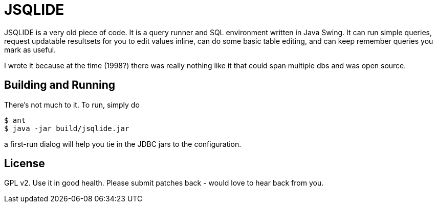 JSQLIDE
=======

JSQLIDE is a very old piece of code. It is a query runner 
and SQL environment written in Java Swing.
It can run simple queries, request updatable resultsets for
you to edit values inline, can do some basic table editing,
and can keep remember queries you mark as useful.

I wrote it because at the time (1998?) there was really nothing
like it that could span multiple dbs and was open source.

Building and Running
--------------------

There's not much to it. To run, simply do

[source,shell]
--------------------------------------------------------
$ ant
$ java -jar build/jsqlide.jar
--------------------------------------------------------

a first-run dialog will help you tie in the JDBC jars to 
the configuration.

License
-------

GPL v2. Use it in good health. Please submit patches back - would
love to hear back from you.

